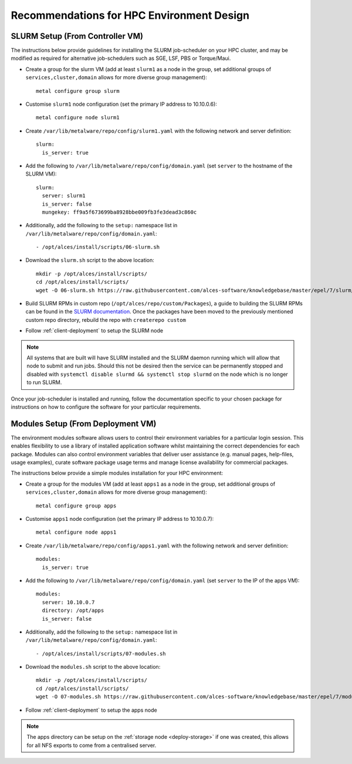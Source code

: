 .. _hpc-environment-guidelines:

Recommendations for HPC Environment Design
==========================================

SLURM Setup (From Controller VM)
--------------------------------

The instructions below provide guidelines for installing the SLURM job-scheduler on your HPC cluster, and may be modified as required for alternative job-schedulers such as SGE, LSF, PBS or Torque/Maui. 

- Create a group for the slurm VM (add at least ``slurm1`` as a node in the group, set additional groups of ``services,cluster,domain`` allows for more diverse group management)::

    metal configure group slurm
    
- Customise ``slurm1`` node configuration (set the primary IP address to 10.10.0.6)::

    metal configure node slurm1

- Create ``/var/lib/metalware/repo/config/slurm1.yaml`` with the following network and server definition::

    slurm:
      is_server: true

- Add the following to ``/var/lib/metalware/repo/config/domain.yaml`` (set ``server`` to the hostname of the SLURM VM)::

    slurm:
      server: slurm1
      is_server: false
      mungekey: ff9a5f673699ba8928bbe009fb3fe3dead3c860c

- Additionally, add the following to the ``setup:`` namespace list in ``/var/lib/metalware/repo/config/domain.yaml``::

    - /opt/alces/install/scripts/06-slurm.sh

- Download the ``slurm.sh`` script to the above location::

    mkdir -p /opt/alces/install/scripts/
    cd /opt/alces/install/scripts/
    wget -O 06-slurm.sh https://raw.githubusercontent.com/alces-software/knowledgebase/master/epel/7/slurm/slurm.sh

- Build SLURM RPMs in custom repo (``/opt/alces/repo/custom/Packages``), a guide to building the SLURM RPMs can be found in the `SLURM documentation <https://slurm.schedmd.com/quickstart_admin.html>`_. Once the packages have been moved to the previously mentioned custom repo directory, rebuild the repo with ``createrepo custom``

- Follow :ref:`client-deployment` to setup the SLURM node

.. note:: All systems that are built will have SLURM installed and the SLURM daemon running which will allow that node to submit and run jobs. Should this not be desired then the service can be permanently stopped and disabled with ``systemctl disable slurmd && systemctl stop slurmd`` on the node which is no longer to run SLURM.

Once your job-scheduler is installed and running, follow the documentation specific to your chosen package for instructions on how to configure the software for your particular requirements. 


Modules Setup (From Deployment VM)
----------------------------------

The environment modules software allows users to control their environment variables for a particular login session. This enables flexibility to use a library of installed application software whilst maintaining the correct dependencies for each package. Modules can also control environment variables that deliver user assistance (e.g. manual pages, help-files, usage examples), curate software package usage terms and manage license availability for commercial packages.

The instructions below provide a simple modules installation for your HPC environment:

- Create a group for the modules VM (add at least ``apps1`` as a node in the group, set additional groups of ``services,cluster,domain`` allows for more diverse group management)::

    metal configure group apps
    
- Customise ``apps1`` node configuration (set the primary IP address to 10.10.0.7)::

    metal configure node apps1

- Create ``/var/lib/metalware/repo/config/apps1.yaml`` with the following network and server definition::

    modules:
      is_server: true

- Add the following to ``/var/lib/metalware/repo/config/domain.yaml`` (set ``server`` to the IP of the apps VM)::

    modules:
      server: 10.10.0.7
      directory: /opt/apps
      is_server: false

- Additionally, add the following to the ``setup:`` namespace list in ``/var/lib/metalware/repo/config/domain.yaml``::

    - /opt/alces/install/scripts/07-modules.sh

- Download the ``modules.sh`` script to the above location::

    mkdir -p /opt/alces/install/scripts/
    cd /opt/alces/install/scripts/
    wget -O 07-modules.sh https://raw.githubusercontent.com/alces-software/knowledgebase/master/epel/7/modules/modules.sh
    
- Follow :ref:`client-deployment` to setup the apps node

.. note:: The apps directory can be setup on the :ref:`storage node <deploy-storage>` if one was created, this allows for all NFS exports to come from a centralised server.
    
